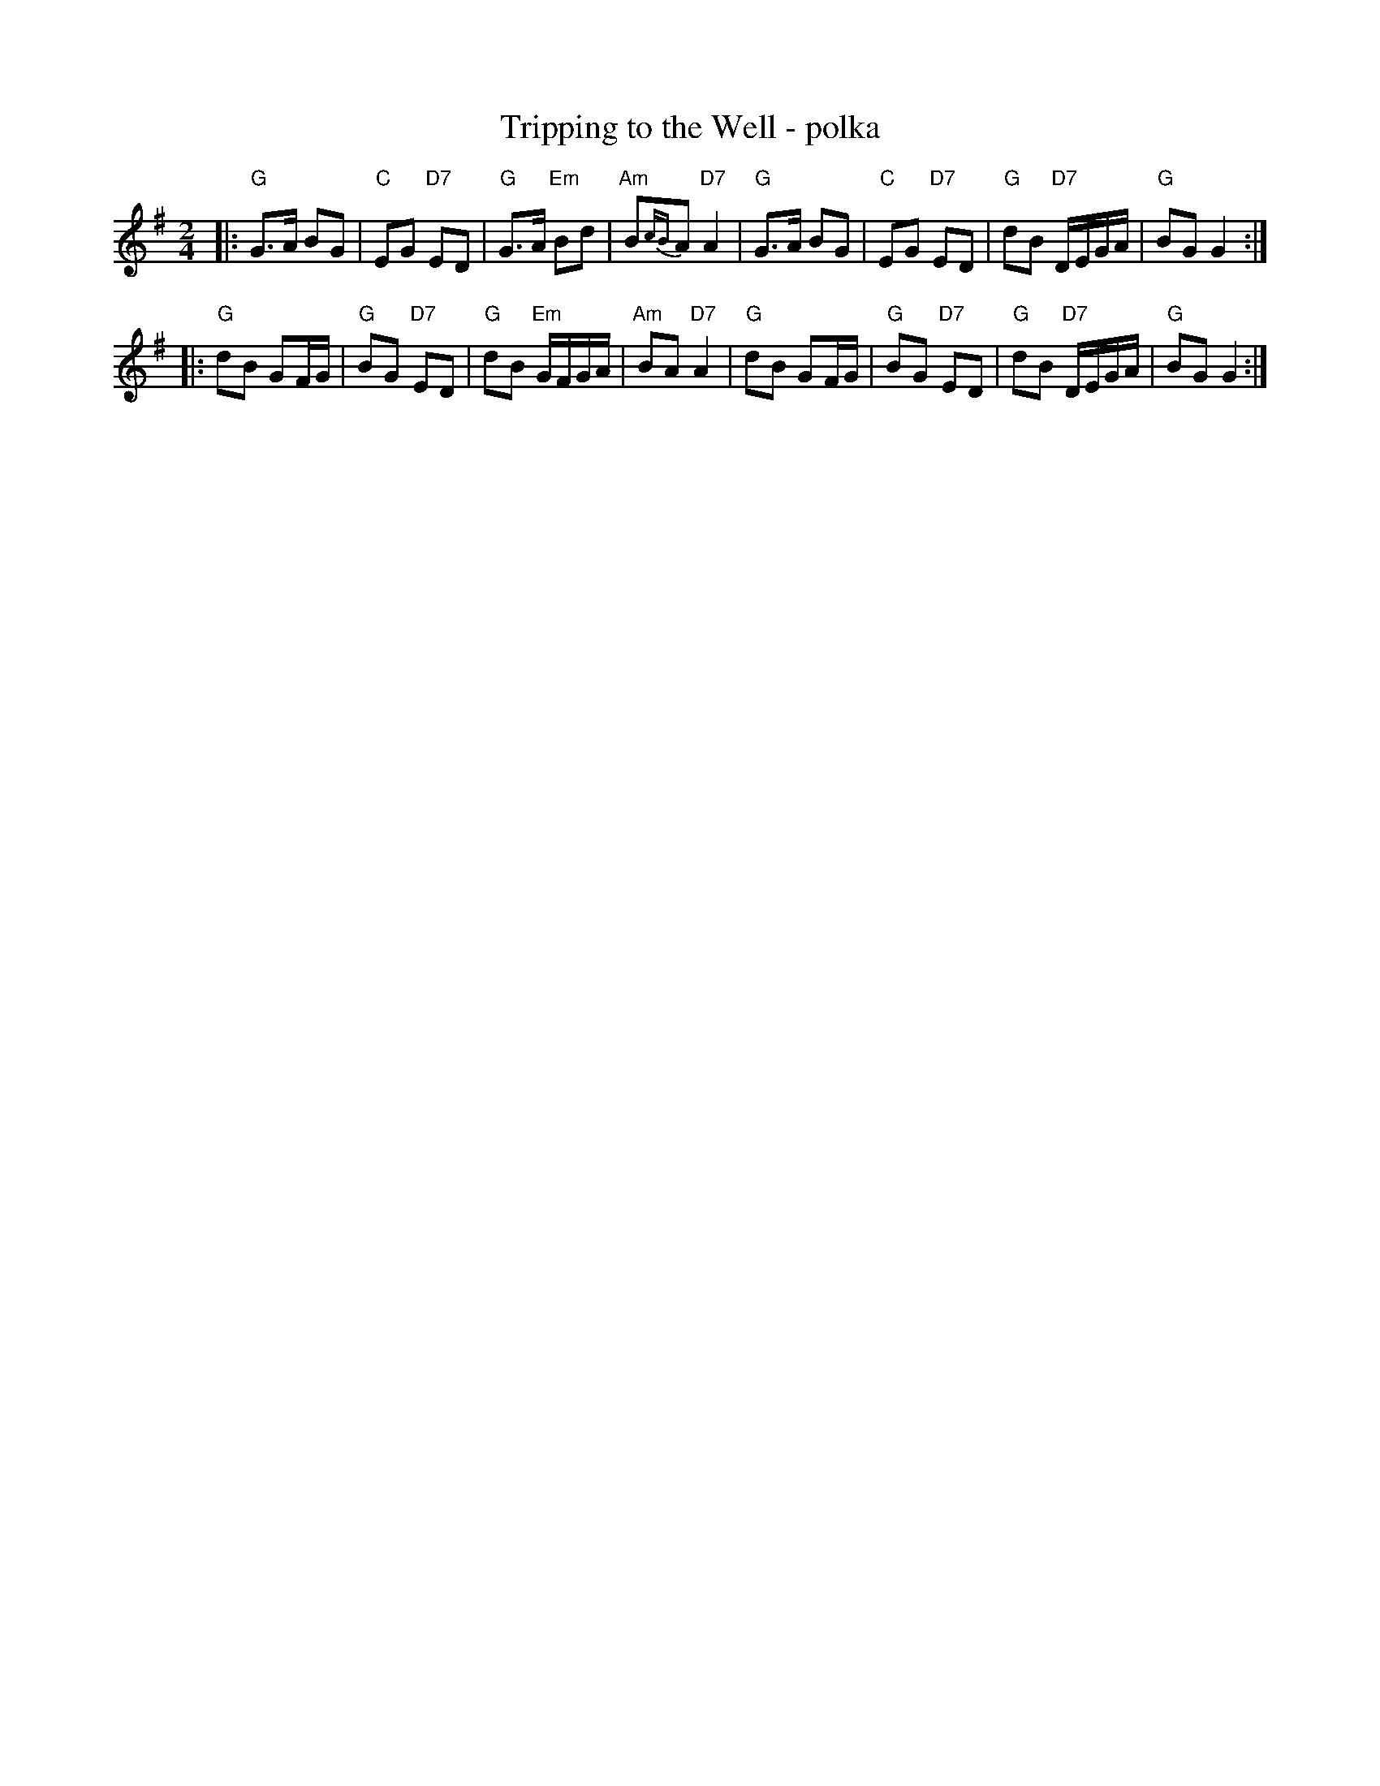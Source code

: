 X: 1
T: Tripping to the Well - polka
R: polka
Z: 2009 John Chambers <jc:trillian.mit.edu>
S: printed MS of unknown origin
M: 2/4
L: 1/16
K: G
|: "G"G3A  B2G2 | "C"E2G2 "D7"E2D2 | "G"G3A  "Em"B2d2 | "Am"B2{cB}A2 "D7"A4  \
|  "G"G3A  B2G2 | "C"E2G2 "D7"E2D2 | "G"d2B2 "D7"DEGA |  "G"B2G2     G4 :|
|: "G"d2B2 G2FG | "G"B2G2 "D7"E2D2 | "G"d2B2 "Em"GFGA | "Am"B2A2 "D7"A4  \
|  "G"d2B2 G2FG | "G"B2G2 "D7"E2D2 | "G"d2B2 "D7"DEGA |  "G"B2G2     G4 :|
